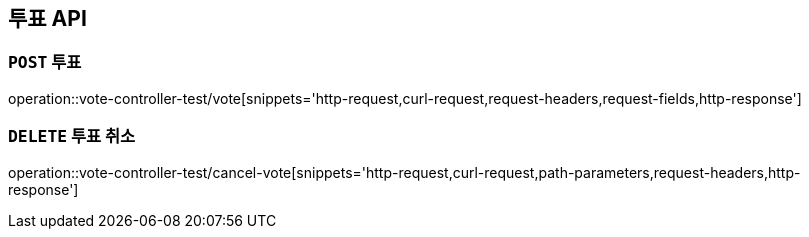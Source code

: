 [[투표-API]]
== 투표 API

[[투표]]
=== `POST` 투표

operation::vote-controller-test/vote[snippets='http-request,curl-request,request-headers,request-fields,http-response']

[[투표-취소]]
=== `DELETE` 투표 취소

operation::vote-controller-test/cancel-vote[snippets='http-request,curl-request,path-parameters,request-headers,http-response']
